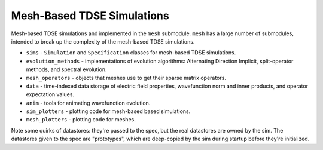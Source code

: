 Mesh-Based TDSE Simulations
===========================

Mesh-based TDSE simulations and implemented in the ``mesh`` submodule.
``mesh`` has a large number of submodules, intended to break up the complexity of the mesh-based TDSE simulations.

* ``sims`` - ``Simulation`` and ``Specification`` classes for mesh-based TDSE simulations.
* ``evolution_methods`` - implementations of evolution algorithms: Alternating Direction Implicit, split-operator methods, and spectral evolution.
* ``mesh_operators`` - objects that meshes use to get their sparse matrix operators.
* ``data`` - time-indexed data storage of electric field properties, wavefunction norm and inner products, and operator expectation values.
* ``anim`` - tools for animating wavefunction evolution.
* ``sim_plotters`` - plotting code for mesh-based based simulations.
* ``mesh_plotters`` - plotting code for meshes.

Note some quirks of datastores: they're passed to the spec, but the real datastores are owned by the sim.
The datastores given to the spec are "prototypes", which are deep-copied by the sim during startup before they're initialized.
